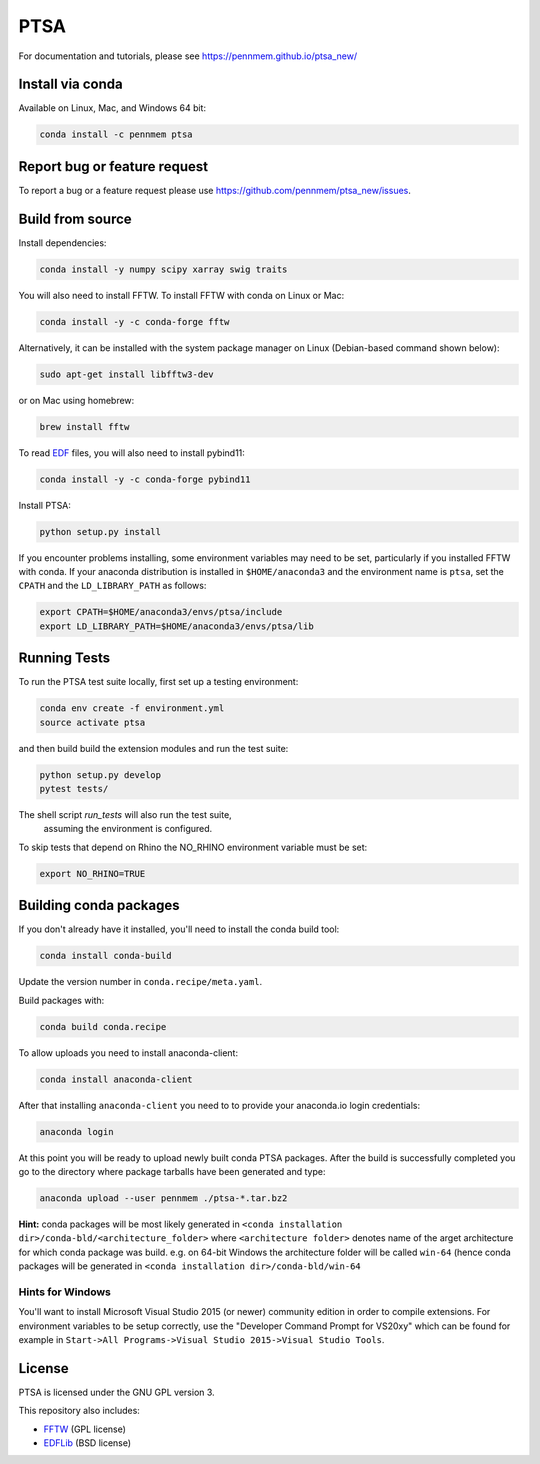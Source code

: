 PTSA
====

.. image:: https://travis-ci.org/pennmem/ptsa_new.svg?branch=master
    :target: https://travis-ci.org/pennmem/ptsa_new

.. image:: https://codecov.io/gh/pennmem/ptsa_new/branch/master/graph/badge.svg
    :target: https://codecov.io/gh/pennmem/ptsa_new

.. image:: https://img.shields.io/conda/v/pennmem/ptsa.svg
    :target: https://anaconda.org/pennmem/ptsa

For documentation and tutorials, please see https://pennmem.github.io/ptsa_new/


Install via conda
-----------------

Available on Linux, Mac, and Windows 64 bit:

.. code-block:: shell-session

    conda install -c pennmem ptsa


Report bug or feature request
-----------------------------

To report a bug or a feature request please use  https://github.com/pennmem/ptsa_new/issues.

Build from source
-----------------

Install dependencies:

.. code-block:: shell-session

   conda install -y numpy scipy xarray swig traits

You will also need to install FFTW. To install FFTW with conda on Linux or Mac:

.. code-block:: shell-session

    conda install -y -c conda-forge fftw

Alternatively, it can be installed with the system package manager on Linux
(Debian-based command shown below):

.. code-block:: shell-session

    sudo apt-get install libfftw3-dev

or on Mac using homebrew:

.. code-block:: shell-session

    brew install fftw

To read EDF__ files, you will also need to install pybind11:


.. code-block:: shell-session

    conda install -y -c conda-forge pybind11

__ http://www.edfplus.info/

Install PTSA:

.. code-block:: shell-session

   python setup.py install

If you encounter problems installing, some environment variables may need to be
set, particularly if you installed FFTW with conda. If your anaconda
distribution is installed in ``$HOME/anaconda3`` and the environment name is
``ptsa``, set the ``CPATH`` and the ``LD_LIBRARY_PATH`` as follows:

.. code-block:: shell-session

    export CPATH=$HOME/anaconda3/envs/ptsa/include
    export LD_LIBRARY_PATH=$HOME/anaconda3/envs/ptsa/lib


Running Tests
-------------

To run the PTSA test suite locally, first set up a testing environment:

.. code-block:: shell-session

    conda env create -f environment.yml
    source activate ptsa

and then build build the extension modules and run the  test suite:

.. code-block:: shell-session

    python setup.py develop
    pytest tests/

The shell script `run_tests` will also run the test suite,
 assuming the environment is configured.

To skip tests that depend on Rhino the NO_RHINO environment variable must be set:

.. code-block:: shell-session

    export NO_RHINO=TRUE



Building conda packages
-----------------------

If you don't already have it installed, you'll need to install the conda build
tool:

.. code-block:: shell-session

    conda install conda-build

Update the version number in ``conda.recipe/meta.yaml``.

Build packages with:

.. code-block:: shell-session

   conda build conda.recipe

To allow uploads you need to install anaconda-client:

.. code-block:: shell-session

    conda install anaconda-client

After that installing ``anaconda-client`` you need to to provide your anaconda.io login credentials:

.. code-block:: shell-session

    anaconda login

At this point you will be ready to upload newly built conda PTSA packages.
After the build is successfully completed you go to the directory where package tarballs have been generated
and type:

.. code-block:: shell-session

    anaconda upload --user pennmem ./ptsa-*.tar.bz2

**Hint:**  conda packages will be most likely generated in ``<conda installation dir>/conda-bld/<architecture_folder>``
where ``<architecture folder>`` denotes name of the arget architecture for which conda package was build. e.g. on 64-bit
Windows the architecture folder will be called ``win-64`` (hence conda packages will be generated in
``<conda installation dir>/conda-bld/win-64``

Hints for Windows
^^^^^^^^^^^^^^^^^

You'll want to install Microsoft Visual Studio 2015 (or newer) community edition
in order to compile extensions. For environment variables to be setup correctly,
use the "Developer Command Prompt for VS20xy" which can be found for example
in ``Start->All Programs->Visual Studio 2015->Visual Studio Tools``.

License
-------

PTSA is licensed under the GNU GPL version 3.

This repository also includes:

* FFTW_ (GPL license)
* EDFLib_ (BSD license)

.. _FFTW: http://fftw.org/
.. _EDFLib: https://www.teuniz.net/edflib/
